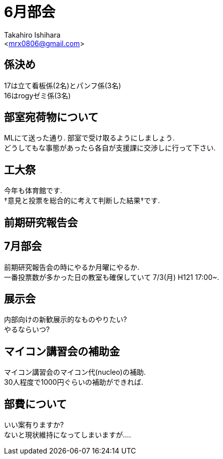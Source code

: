 ﻿:source-highlighter: coderay
//ソースコードのハイライトを有効化
:icons: font
//NOTEなどのアイコンを有効化

= 6月部会
:Author:    Takahiro Ishihara
:Email:     <mrx0806@gmail.com>
:Date:      2017/6/19
:Revision:  1.0

== 係決め
17は立て看板係(2名)とパンフ係(3名) +
16はrogyゼミ係(3名) +

== 部室宛荷物について
MLにて送った通り. 部室で受け取るようにしましょう. +
どうしてもな事態があったら各自が支援課に交渉しに行って下さい. +

== 工大祭
今年も体育館です. +
†意見と投票を総合的に考えて判断した結果†です. +

== 前期研究報告会


== 7月部会
前期研究報告会の時にやるか月曜にやるか. +
一番投票数が多かった日の教室も確保していて 7/3(月) H121 17:00~. +

== 展示会
内部向けの新歓展示的なものやりたい? +
やるならいつ? +

== マイコン講習会の補助金
マイコン講習会のマイコン代(nucleo)の補助. +
30人程度で1000円ぐらいの補助ができれば. +

== 部費について
いい案有りますか? +
ないと現状維持になってしまいますが…. +

